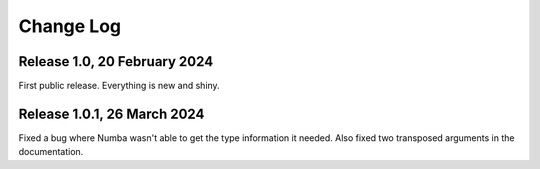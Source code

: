 Change Log
==========

Release 1.0, 20 February 2024
-----------------------------

First public release.  Everything is new and shiny.


Release 1.0.1, 26 March 2024
----------------------------

Fixed a bug where Numba wasn't able to get the type information it
needed.  Also fixed two transposed arguments in the documentation.

